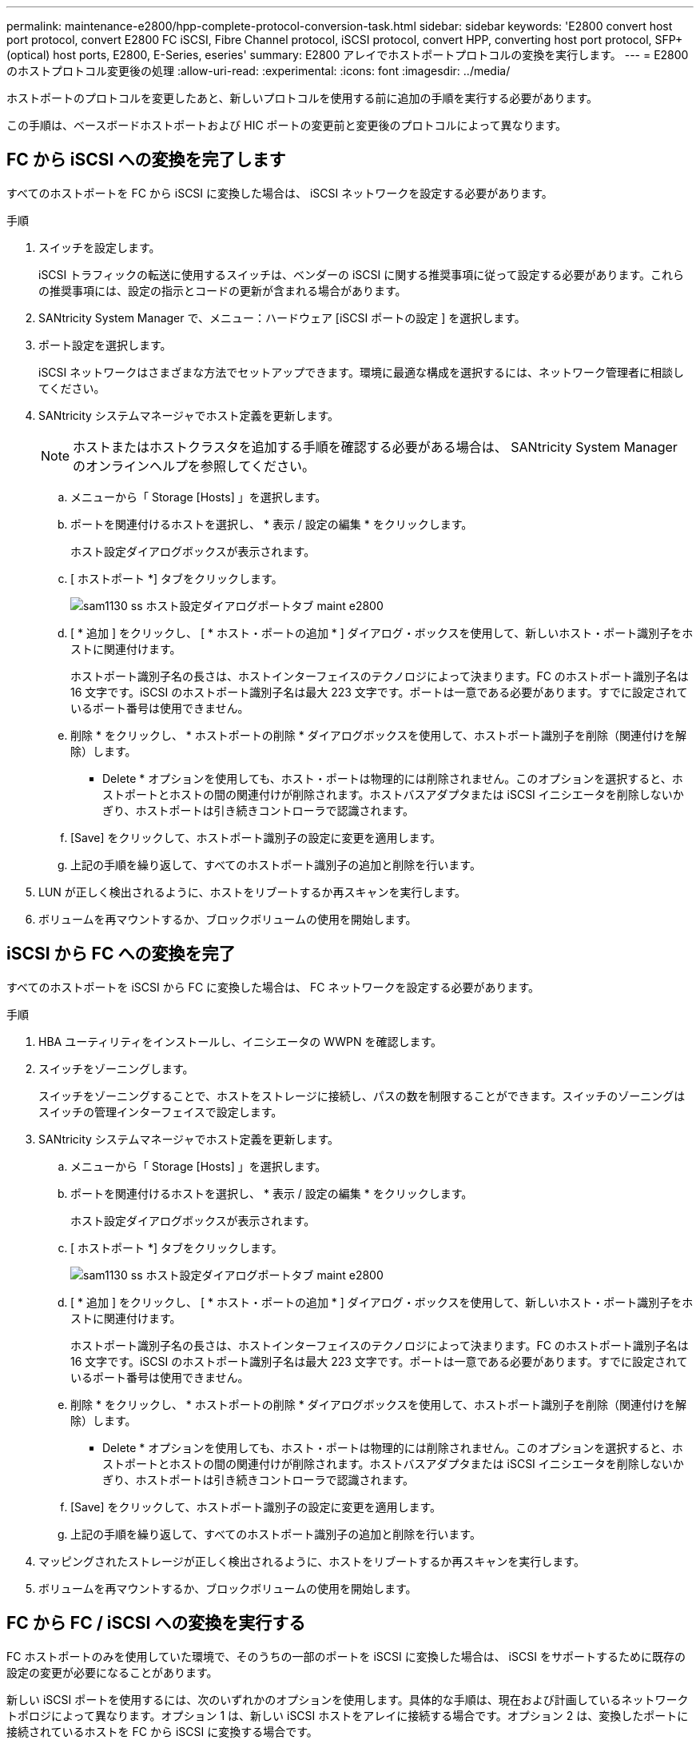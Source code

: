 ---
permalink: maintenance-e2800/hpp-complete-protocol-conversion-task.html 
sidebar: sidebar 
keywords: 'E2800 convert host port protocol, convert E2800 FC iSCSI, Fibre Channel protocol, iSCSI protocol, convert HPP, converting host port protocol, SFP+ (optical) host ports, E2800, E-Series, eseries' 
summary: E2800 アレイでホストポートプロトコルの変換を実行します。 
---
= E2800 のホストプロトコル変更後の処理
:allow-uri-read: 
:experimental: 
:icons: font
:imagesdir: ../media/


[role="lead"]
ホストポートのプロトコルを変更したあと、新しいプロトコルを使用する前に追加の手順を実行する必要があります。

この手順は、ベースボードホストポートおよび HIC ポートの変更前と変更後のプロトコルによって異なります。



== FC から iSCSI への変換を完了します

すべてのホストポートを FC から iSCSI に変換した場合は、 iSCSI ネットワークを設定する必要があります。

.手順
. スイッチを設定します。
+
iSCSI トラフィックの転送に使用するスイッチは、ベンダーの iSCSI に関する推奨事項に従って設定する必要があります。これらの推奨事項には、設定の指示とコードの更新が含まれる場合があります。

. SANtricity System Manager で、メニュー：ハードウェア [iSCSI ポートの設定 ] を選択します。
. ポート設定を選択します。
+
iSCSI ネットワークはさまざまな方法でセットアップできます。環境に最適な構成を選択するには、ネットワーク管理者に相談してください。

. SANtricity システムマネージャでホスト定義を更新します。
+

NOTE: ホストまたはホストクラスタを追加する手順を確認する必要がある場合は、 SANtricity System Manager のオンラインヘルプを参照してください。

+
.. メニューから「 Storage [Hosts] 」を選択します。
.. ポートを関連付けるホストを選択し、 * 表示 / 設定の編集 * をクリックします。
+
ホスト設定ダイアログボックスが表示されます。

.. [ ホストポート *] タブをクリックします。
+
image::../media/sam1130_ss_host_settings_dialog_ports_tab_maint-e2800.gif[sam1130 ss ホスト設定ダイアログポートタブ maint e2800]

.. [ * 追加 ] をクリックし、 [ * ホスト・ポートの追加 * ] ダイアログ・ボックスを使用して、新しいホスト・ポート識別子をホストに関連付けます。
+
ホストポート識別子名の長さは、ホストインターフェイスのテクノロジによって決まります。FC のホストポート識別子名は 16 文字です。iSCSI のホストポート識別子名は最大 223 文字です。ポートは一意である必要があります。すでに設定されているポート番号は使用できません。

.. 削除 * をクリックし、 * ホストポートの削除 * ダイアログボックスを使用して、ホストポート識別子を削除（関連付けを解除）します。
+
* Delete * オプションを使用しても、ホスト・ポートは物理的には削除されません。このオプションを選択すると、ホストポートとホストの間の関連付けが削除されます。ホストバスアダプタまたは iSCSI イニシエータを削除しないかぎり、ホストポートは引き続きコントローラで認識されます。

.. [Save] をクリックして、ホストポート識別子の設定に変更を適用します。
.. 上記の手順を繰り返して、すべてのホストポート識別子の追加と削除を行います。


. LUN が正しく検出されるように、ホストをリブートするか再スキャンを実行します。
. ボリュームを再マウントするか、ブロックボリュームの使用を開始します。




== iSCSI から FC への変換を完了

すべてのホストポートを iSCSI から FC に変換した場合は、 FC ネットワークを設定する必要があります。

.手順
. HBA ユーティリティをインストールし、イニシエータの WWPN を確認します。
. スイッチをゾーニングします。
+
スイッチをゾーニングすることで、ホストをストレージに接続し、パスの数を制限することができます。スイッチのゾーニングはスイッチの管理インターフェイスで設定します。

. SANtricity システムマネージャでホスト定義を更新します。
+
.. メニューから「 Storage [Hosts] 」を選択します。
.. ポートを関連付けるホストを選択し、 * 表示 / 設定の編集 * をクリックします。
+
ホスト設定ダイアログボックスが表示されます。

.. [ ホストポート *] タブをクリックします。
+
image::../media/sam1130_ss_host_settings_dialog_ports_tab_maint-e2800.gif[sam1130 ss ホスト設定ダイアログポートタブ maint e2800]

.. [ * 追加 ] をクリックし、 [ * ホスト・ポートの追加 * ] ダイアログ・ボックスを使用して、新しいホスト・ポート識別子をホストに関連付けます。
+
ホストポート識別子名の長さは、ホストインターフェイスのテクノロジによって決まります。FC のホストポート識別子名は 16 文字です。iSCSI のホストポート識別子名は最大 223 文字です。ポートは一意である必要があります。すでに設定されているポート番号は使用できません。

.. 削除 * をクリックし、 * ホストポートの削除 * ダイアログボックスを使用して、ホストポート識別子を削除（関連付けを解除）します。
+
* Delete * オプションを使用しても、ホスト・ポートは物理的には削除されません。このオプションを選択すると、ホストポートとホストの間の関連付けが削除されます。ホストバスアダプタまたは iSCSI イニシエータを削除しないかぎり、ホストポートは引き続きコントローラで認識されます。

.. [Save] をクリックして、ホストポート識別子の設定に変更を適用します。
.. 上記の手順を繰り返して、すべてのホストポート識別子の追加と削除を行います。


. マッピングされたストレージが正しく検出されるように、ホストをリブートするか再スキャンを実行します。
. ボリュームを再マウントするか、ブロックボリュームの使用を開始します。




== FC から FC / iSCSI への変換を実行する

FC ホストポートのみを使用していた環境で、そのうちの一部のポートを iSCSI に変換した場合は、 iSCSI をサポートするために既存の設定の変更が必要になることがあります。

新しい iSCSI ポートを使用するには、次のいずれかのオプションを使用します。具体的な手順は、現在および計画しているネットワークトポロジによって異なります。オプション 1 は、新しい iSCSI ホストをアレイに接続する場合です。オプション 2 は、変換したポートに接続されているホストを FC から iSCSI に変換する場合です。



=== オプション 1 ： FC ホストを移動して新しい iSCSI ホストを追加する

. FC ホストを新しい iSCSI ポートから FC のまま残すポートに移動します。
. デュアルプロトコル SFP を使用していない場合は、 FC SFP をすべて取り外します。
. 新しい iSCSI ホストを上記のポートに直接またはスイッチを使用して接続します。
. 新しいホストおよびポートに対して iSCSI ネットワークを設定します。手順については、を参照してください link:../config-linux/index.html["Linux の簡単な設定"]、 link:../config-windows/index.html["Windows の簡単な設定"]または link:../config-vmware/index.html["VMware の簡単な設定"]。




=== オプション 2 ： FC ホストを iSCSI に変換する

. 変換したポートに接続されている FC ホストをシャットダウンします。
. 変換したポートの iSCSI トポロジを構成します。たとえば、スイッチを FC から iSCSI に変換します。
. デュアルプロトコル SFP を使用していない場合は、 FC SFP を変換したポートから取り外して iSCSI SFP またはデュアルプロトコル SFP に交換します。
. 変換したポートの SFP にケーブルを接続し、ケーブルが正しい iSCSI スイッチまたはホストに接続されていることを確認します。
. ホストの電源をオンにします。
. を使用します https://mysupport.netapp.com/NOW/products/interoperability["NetApp Interoperability Matrix を参照してください"^] iSCSI ホストを構成するためのツール。
. ホストパーティションを編集し、 iSCSI ホストポート ID を追加して FC ホストポート ID を削除します。
. iSCSI ホストのリブート後、ボリュームを登録してオペレーティングシステムで使用できるようにするための手順を各ホストで実行します。
+
** smcliコマンドを使用できます。 `-identifyDevices` をクリックして、ボリュームに適用可能なデバイス名を表示します。SMcliはSANtricity OSに含まれており、SANtricityシステムマネージャからダウンロードできます。SANtricityシステムマネージャからSMcliをダウンロードする方法の詳細については、 https://docs.netapp.com/us-en/e-series-santricity/sm-settings/download-cli.html["SANtricity System Managerオンラインヘルプのコマンドラインインターフェイス（CLI）のダウンロードのトピック"^]。
** オペレーティングシステムに付属の特定のツールやオプションを使用して、ボリュームを使用できるようにする（ドライブレターの割り当て、マウントポイントの作成など）必要がある場合があります。詳細については、ホストオペレーティングシステムのドキュメントを参照してください。






== iSCSI から FC / iSCSI への変換を完了します

iSCSI ホストポートのみを使用していた環境で、そのうちの一部のポートを FC に変換した場合は、 FC をサポートするために既存の設定の変更が必要になることがあります。

新しい FC ポートを使用するには、次のいずれかのオプションを使用します。具体的な手順は、現在および計画しているネットワークトポロジによって異なります。オプション 1 は、新しい FC ホストをアレイに接続する場合です。オプション 2 は、変換したポートに接続されているホストを iSCSI から FC に変換する場合です。



=== オプション 1 ： iSCSI ホストを移動して新しい FC ホストを追加する

. iSCSI ホストを新しい FC ポートから iSCSI のまま残すポートに移動します。
. デュアルプロトコル SFP を使用していない場合は、 FC SFP をすべて取り外します。
. 新しい FC ホストを上記のポートに直接またはスイッチを使用して接続します。
. 新しいホストおよびポートに対して FC ネットワークを設定します。手順については、を参照してください link:../config-windows/index.html["Linux の簡単な設定"]、 link:../config-windows/index.html["Windows の簡単な設定"]または link:../config-vmware/index.html["VMware の簡単な設定"]。




=== オプション 2 ： iSCSI ホストを FC に変換する

. 変換したポートに接続されている iSCSI ホストをシャットダウンします。
. 変換したポートに対して FC トポロジを構成します。たとえば、スイッチを iSCSI から FC に変換します。
. デュアルプロトコル SFP を使用していない場合は、 iSCSI SFP を変換したポートから取り外して FC SFP またはデュアルプロトコル SFP に交換します。
. 変換したポートの SFP にケーブルを接続し、ケーブルが正しい FC スイッチまたはホストに接続されていることを確認します。
. ホストの電源をオンにします。
. を使用します https://mysupport.netapp.com/NOW/products/interoperability["NetApp Interoperability Matrix を参照してください"^] FC ホストを設定するツール。
. ホストパーティションを編集し、 FC ホストポート ID を追加して iSCSI ホストポート ID を削除します。
. 新しい FC ホストがリブートしたら、ボリュームを登録してオペレーティングシステムで使用できるようにするための手順を各ホストで実行します。
+
** smcliコマンドを使用できます。 `-identifyDevices` をクリックして、ボリュームに適用可能なデバイス名を表示します。SMcliはSANtricity OSに含まれており、SANtricityシステムマネージャからダウンロードできます。SANtricityシステムマネージャからSMcliをダウンロードする方法の詳細については、 https://docs.netapp.com/us-en/e-series-santricity/sm-settings/download-cli.html["SANtricity System Managerオンラインヘルプのコマンドラインインターフェイス（CLI）のダウンロードのトピック"^]。
** オペレーティングシステムに付属の特定のツールやオプションを使用して、ボリュームを使用できるようにする（ドライブレターの割り当て、マウントポイントの作成など）必要がある場合があります。詳細については、ホストオペレーティングシステムのドキュメントを参照してください。






== FC / iSCSI から FC への変換を実行

FC ホストポートと iSCSI ホストポートを組み合わせて使用していた環境で、すべてのポートを FC に変換した場合は、新しい FC ポートを使用するために既存の設定の変更が必要になることがあります。

新しい FC ポートを使用するには、次のいずれかのオプションを使用します。具体的な手順は、現在および計画しているネットワークトポロジによって異なります。オプション 1 は、新しい FC ホストをアレイに接続する場合です。オプション 2 は、ポート 1 およびポート 2 に接続されているホストを iSCSI から FC に変換する場合です。



=== オプション 1 ： iSCSI ホストを削除して FC ホストを追加する

. デュアルプロトコル SFP を使用していない場合は、 iSCSI SFP をすべて取り外して FC SFP またはデュアルプロトコル SFP に交換します。
. デュアルプロトコル SFP を使用していない場合は、 FC SFP をすべて取り外します。
. 新しい FC ホストを上記のポートに直接またはスイッチを使用して接続します
. 新しいホストおよびポートに対して FC ネットワークを設定します。手順については、を参照してください link:../config-linux/index.html["Linux の簡単な設定"]、 link:../config-windows/index.html["Windows の簡単な設定"]または link:../config-vmware/index.html["VMware の簡単な設定"]。




=== オプション 2 ： iSCSI ホストを FC に変換する

. 変換したポートに接続されている iSCSI ホストをシャットダウンします。
. これらのポートに対して FC トポロジを構成します。たとえば、ホストに接続されているスイッチを iSCSI から FC に変換します。
. デュアルプロトコル SFP を使用していない場合は、 iSCSI SFP をポートから取り外して FC SFP またはデュアルプロトコル SFP に交換します。
. SFP にケーブルを接続し、ケーブルが正しい FC スイッチまたはホストに接続されていることを確認します。
. ホストの電源をオンにします。
. を使用します https://mysupport.netapp.com/NOW/products/interoperability["NetApp Interoperability Matrix を参照してください"^] FC ホストを設定するツール。
. ホストパーティションを編集し、 FC ホストポート ID を追加して iSCSI ホストポート ID を削除します。
. 新しい FC ホストがリブートしたら、ボリュームを登録してオペレーティングシステムで使用できるようにするための手順を各ホストで実行します。
+
** smcliコマンドを使用できます。 `-identifyDevices` をクリックして、ボリュームに適用可能なデバイス名を表示します。SMcliはSANtricity OSに含まれており、SANtricityシステムマネージャからダウンロードできます。SANtricityシステムマネージャからSMcliをダウンロードする方法の詳細については、 https://docs.netapp.com/us-en/e-series-santricity/sm-settings/download-cli.html["SANtricity System Managerオンラインヘルプのコマンドラインインターフェイス（CLI）のダウンロードのトピック"^]。
** オペレーティングシステムに付属の特定のツールやオプションを使用して、ボリュームを使用できるようにする（ドライブレターの割り当て、マウントポイントの作成など）必要がある場合があります。詳細については、ホストオペレーティングシステムのドキュメントを参照してください。






== FC / iSCSI から iSCSI への変換を完了します

FC ホストポートと iSCSI ホストポートを組み合わせて使用していた環境で、すべてのポートを iSCSI に変換した場合は、新しい iSCSI ポートを使用するために既存の設定の変更が必要になることがあります。

新しい iSCSI ポートを使用するには、次のいずれかのオプションを使用します。具体的な手順は、現在および計画しているネットワークトポロジによって異なります。オプション 1 は、新しい iSCSI ホストをアレイに接続する場合です。オプション 2 は、ホストを FC から iSCSI に変換する場合です。



=== オプション 1 ： FC ホストを削除して iSCSI ホストを追加する

. デュアルプロトコル SFP を使用していない場合は、すべての FC SFP を取り外して iSCSI SFP またはデュアルプロトコル SFP に交換します。
. 新しい iSCSI ホストを上記のポートに直接またはスイッチを使用して接続します。
. 新しいホストおよびポートに対して iSCSI ネットワークを設定します。手順については、を参照してください link:../config-linux/index.html["Linux の簡単な設定"]、 link:../config-windows/index.html["Windows の簡単な設定"]または link:../config-vmware/index.html["VMware の簡単な設定"]。




=== オプション 2 ： FC ホストを iSCSI に変換する

. 変換したポートに接続されている FC ホストをシャットダウンします。
. これらのポートに対して iSCSI トポロジを構成します。たとえば、ホストに接続されているスイッチを FC から iSCSI に変換します。
. デュアルプロトコル SFP を使用していない場合は、 FC SFP をポートから取り外して iSCSI SFP またはデュアルプロトコル SFP に交換します。
. SFP にケーブルを接続し、ケーブルが正しい iSCSI スイッチまたはホストに接続されていることを確認します。
. ホストの電源をオンにします。
. を使用します https://mysupport.netapp.com/NOW/products/interoperability["NetApp Interoperability Matrix を参照してください"^] iSCSI ホストを構成するためのツール。
. ホストパーティションを編集し、 iSCSI ホストポート ID を追加して FC ホストポート ID を削除します。
. 新しい iSCSI ホストがリブートしたら、ボリュームを登録してオペレーティングシステムで使用できるようにするための手順を各ホストで実行します。
+
** smcliコマンドを使用できます。 `-identifyDevices` をクリックして、ボリュームに適用可能なデバイス名を表示します。SMcliはSANtricity OSに含まれており、SANtricityシステムマネージャからダウンロードできます。SANtricityシステムマネージャからSMcliをダウンロードする方法の詳細については、 https://docs.netapp.com/us-en/e-series-santricity/sm-settings/download-cli.html["SANtricity System Managerオンラインヘルプのコマンドラインインターフェイス（CLI）のダウンロードのトピック"^]。
** オペレーティングシステムに付属の特定のツールやオプションを使用して、ボリュームを使用できるようにする（ドライブレターの割り当て、マウントポイントの作成など）必要がある場合があります。詳細については、ホストオペレーティングシステムのドキュメントを参照してください。



